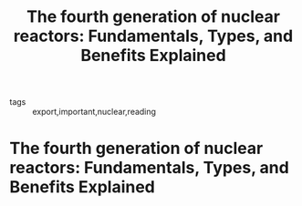 :PROPERTIES:
:ID:       bb844c28-cde7-4062-a2bd-014135d18365
:ROAM_REFS: cite:schulenbergFourthGenerationNuclear2022
:END:
#+title: The fourth generation of nuclear reactors: Fundamentals, Types, and Benefits Explained
#+FILETAGS: reading research 
- tags :: export,important,nuclear,reading 
* The fourth generation of nuclear reactors: Fundamentals, Types, and Benefits Explained
:PROPERTIES:
:Custom_ID: schulenbergFourthGenerationNuclear2022
:URL: 
:AUTHOR: Schulenberg, T.
:NOTER_DOCUMENT: ~/org/mylib/pdf/schulenbergFourthGenerationNuclear2022.pdf
:NOTER_PAGE: 28
:END:
